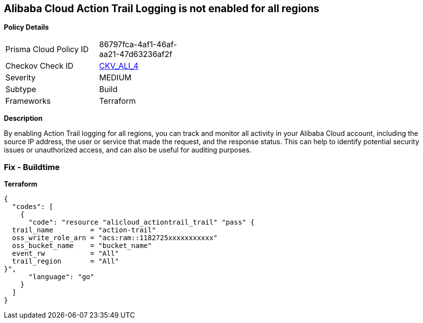 == Alibaba Cloud Action Trail Logging is not enabled for all regions


*Policy Details* 

[width=45%]
[cols="1,1"]
|=== 
|Prisma Cloud Policy ID 
| 86797fca-4af1-46af-aa21-47d63236af2f

|Checkov Check ID 
| https://github.com/bridgecrewio/checkov/tree/master/checkov/terraform/checks/resource/alicloud/ActionTrailLogAllRegions.py[CKV_ALI_4]

|Severity
|MEDIUM

|Subtype
|Build

|Frameworks
|Terraform

|=== 



*Description* 


By enabling Action Trail logging for all regions, you can track and monitor all activity in your Alibaba Cloud account, including the source IP address, the user or service that made the request, and the response status.
This can help to identify potential security issues or unauthorized access, and can also be useful for auditing purposes.

=== Fix - Buildtime


*Terraform* 




[source,go]
----
{
  "codes": [
    {
      "code": "resource "alicloud_actiontrail_trail" "pass" {
  trail_name         = "action-trail"
  oss_write_role_arn = "acs:ram::1182725xxxxxxxxxxx"
  oss_bucket_name    = "bucket_name"
  event_rw           = "All"
  trail_region       = "All"
}",
      "language": "go"
    }
  ]
}
----

